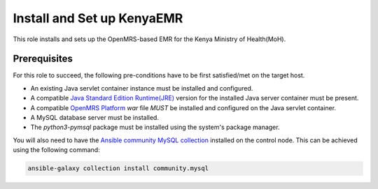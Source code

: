 Install and Set up KenyaEMR
===========================

This role installs and sets up the OpenMRS-based EMR for the Kenya Ministry of Health(MoH).

Prerequisites
-------------
For this role to succeed, the following pre-conditions have to be first satisfied/met on the target host.

- An existing Java servlet container instance must be installed and configured.
- A compatible `Java Standard Edition Runtime(JRE) <jre_description_>`_ version for the installed Java server container must be present.
- A compatible `OpenMRS Platform <openmrs_platform_home_page_>`_ `war` file *MUST* be installed and configured on the Java servlet container.
- A MySQL database server must be installed.
- The `python3-pymsql` package must be installed using the system's package manager.

You will also need to have the `Ansible community MySQL collection <ansible_community_mysql_collection_>`_ installed on the control node. This can be achieved using the following command:

.. code:: bash

    ansible-galaxy collection install community.mysql


.. _ansible_community_mysql_collection: https://galaxy.ansible.com/community/mysql
.. _jre_description: https://www.oracle.com/java/technologies/javase/java-runtime-environment.html
.. _openmrs_platform_home_page: https://wiki.openmrs.org/display/docs/OpenMRS+Platform
.. _tomcat_home_page: https://tomcat.apache.org
